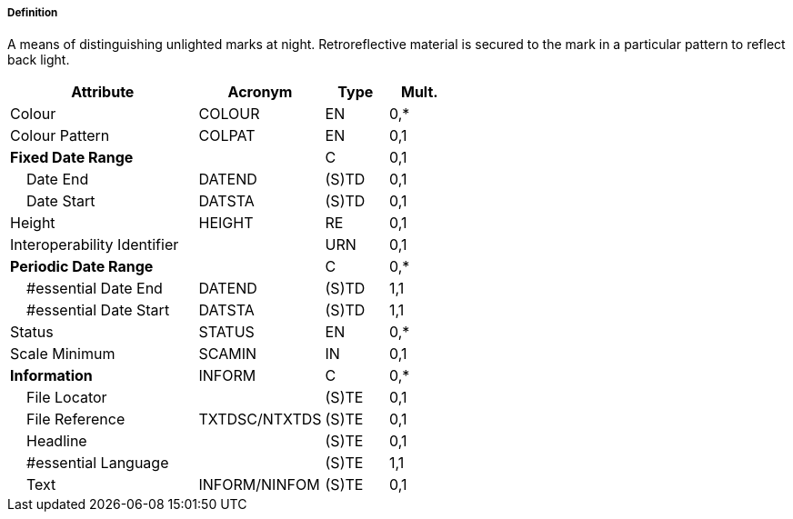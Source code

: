 ===== Definition

A means of distinguishing unlighted marks at night. Retroreflective material is secured to the mark in a particular pattern to reflect back light.

[cols="3,2,1,1", options="header"]
|===
|Attribute |Acronym |Type |Mult.

|Colour|COLOUR|EN|0,*
|Colour Pattern|COLPAT|EN|0,1
|**Fixed Date Range**||C|0,1
|    Date End|DATEND|(S)TD|0,1
|    Date Start|DATSTA|(S)TD|0,1
|Height|HEIGHT|RE|0,1
|Interoperability Identifier||URN|0,1
|**Periodic Date Range**||C|0,*
|    #essential Date End|DATEND|(S)TD|1,1
|    #essential Date Start|DATSTA|(S)TD|1,1
|Status|STATUS|EN|0,*
|Scale Minimum|SCAMIN|IN|0,1
|**Information**|INFORM|C|0,*
|    File Locator||(S)TE|0,1
|    File Reference|TXTDSC/NTXTDS|(S)TE|0,1
|    Headline||(S)TE|0,1
|    #essential Language||(S)TE|1,1
|    Text|INFORM/NINFOM|(S)TE|0,1
|===

// include::../features_rules/Retroreflector_rules.adoc[tag=Retroreflector]
